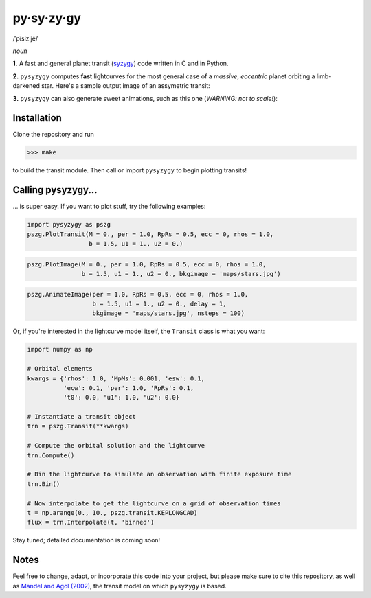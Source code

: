 py·sy·zy·gy
-----------
/ˈpīsizijē/ |speaker|

.. |speaker| image:: /../img/speaker.png?raw=True
             :target: http://www.astro.washington.edu/users/rodluger/pysyzygy.mp3

*noun*

**1.** A fast and general planet transit (`syzygy <http://en.wikipedia.org/wiki/Syzygy_%28astronomy%29>`_) code written in C and in Python.

**2.** ``pysyzygy`` computes **fast** lightcurves for the most general case of a *massive*, *eccentric* planet orbiting a limb-darkened star. Here's a sample output image of an assymetric transit:

.. image:: /../img/transit.png?raw=True
   :alt: pysyzygy
   :scale: 50 %
   :align: center

**3.** ``pysyzygy`` can also generate sweet animations, such as this one (*WARNING: not to scale!*):

.. image:: /../img/transit.gif?raw=True
   :alt: pysyzygy
   :align: center

Installation
============
Clone the repository and run

>>> make

to build the transit module. Then call or import ``pysyzygy`` to begin plotting transits!

Calling pysyzygy...
===================

... is super easy. If you want to plot stuff, try the following examples:

.. code-block:: python
  
  import pysyzygy as pszg
  pszg.PlotTransit(M = 0., per = 1.0, RpRs = 0.5, ecc = 0, rhos = 1.0,
                   b = 1.5, u1 = 1., u2 = 0.)
 
.. code-block:: python  

  pszg.PlotImage(M = 0., per = 1.0, RpRs = 0.5, ecc = 0, rhos = 1.0,
                 b = 1.5, u1 = 1., u2 = 0., bkgimage = 'maps/stars.jpg') 
  
.. code-block:: python 
 
  pszg.AnimateImage(per = 1.0, RpRs = 0.5, ecc = 0, rhos = 1.0,
                    b = 1.5, u1 = 1., u2 = 0., delay = 1,
                    bkgimage = 'maps/stars.jpg', nsteps = 100)

Or, if you're interested in the lightcurve model itself, the ``Transit`` class is
what you want:

.. code-block:: python
  
  import numpy as np
  
  # Orbital elements
  kwargs = {'rhos': 1.0, 'MpMs': 0.001, 'esw': 0.1, 
            'ecw': 0.1, 'per': 1.0, 'RpRs': 0.1, 
            't0': 0.0, 'u1': 1.0, 'u2': 0.0}
  
  # Instantiate a transit object
  trn = pszg.Transit(**kwargs) 
  
  # Compute the orbital solution and the lightcurve
  trn.Compute()
  
  # Bin the lightcurve to simulate an observation with finite exposure time
  trn.Bin()
  
  # Now interpolate to get the lightcurve on a grid of observation times
  t = np.arange(0., 10., pszg.transit.KEPLONGCAD)
  flux = trn.Interpolate(t, 'binned')
        
Stay tuned; detailed documentation is coming soon!

Notes
=====

Feel free to change, adapt, or incorporate this code into your project, but please make sure to cite this repository, as well as `Mandel and Agol (2002) <http://adsabs.harvard.edu/abs/2002ApJ...580L.171M>`_, the transit model on which ``pysyzygy`` is based.
